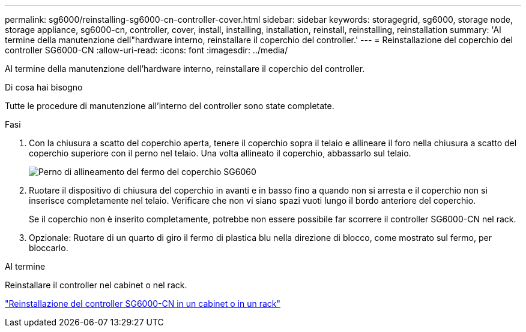 ---
permalink: sg6000/reinstalling-sg6000-cn-controller-cover.html 
sidebar: sidebar 
keywords: storagegrid, sg6000, storage node, storage appliance, sg6000-cn, controller, cover, install, installing, installation, reinstall, reinstalling, reinstallation 
summary: 'Al termine della manutenzione dell"hardware interno, reinstallare il coperchio del controller.' 
---
= Reinstallazione del coperchio del controller SG6000-CN
:allow-uri-read: 
:icons: font
:imagesdir: ../media/


[role="lead"]
Al termine della manutenzione dell'hardware interno, reinstallare il coperchio del controller.

.Di cosa hai bisogno
Tutte le procedure di manutenzione all'interno del controller sono state completate.

.Fasi
. Con la chiusura a scatto del coperchio aperta, tenere il coperchio sopra il telaio e allineare il foro nella chiusura a scatto del coperchio superiore con il perno nel telaio. Una volta allineato il coperchio, abbassarlo sul telaio.
+
image::../media/sg6060_cover_latch_alignment_pin.jpg[Perno di allineamento del fermo del coperchio SG6060]

. Ruotare il dispositivo di chiusura del coperchio in avanti e in basso fino a quando non si arresta e il coperchio non si inserisce completamente nel telaio. Verificare che non vi siano spazi vuoti lungo il bordo anteriore del coperchio.
+
Se il coperchio non è inserito completamente, potrebbe non essere possibile far scorrere il controller SG6000-CN nel rack.

. Opzionale: Ruotare di un quarto di giro il fermo di plastica blu nella direzione di blocco, come mostrato sul fermo, per bloccarlo.


.Al termine
Reinstallare il controller nel cabinet o nel rack.

link:reinstalling-sg6000-cn-controller-into-cabinet-or-rack.html["Reinstallazione del controller SG6000-CN in un cabinet o in un rack"]
